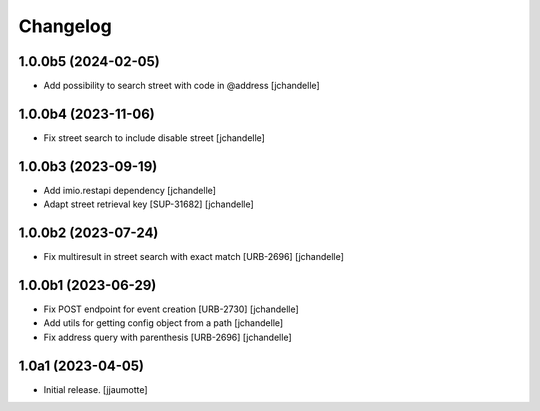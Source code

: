 Changelog
=========


1.0.0b5 (2024-02-05)
--------------------

- Add possibility to search street with code in @address
  [jchandelle]


1.0.0b4 (2023-11-06)
--------------------

- Fix street search to include disable street
  [jchandelle]


1.0.0b3 (2023-09-19)
--------------------

- Add imio.restapi dependency
  [jchandelle]

- Adapt street retrieval key [SUP-31682]
  [jchandelle]


1.0.0b2 (2023-07-24)
--------------------

- Fix multiresult in street search with exact match [URB-2696]
  [jchandelle]


1.0.0b1 (2023-06-29)
--------------------

- Fix POST endpoint for event creation [URB-2730]
  [jchandelle]

- Add utils for getting config object from a path
  [jchandelle]

- Fix address query with parenthesis [URB-2696]
  [jchandelle]


1.0a1 (2023-04-05)
------------------

- Initial release.
  [jjaumotte]
